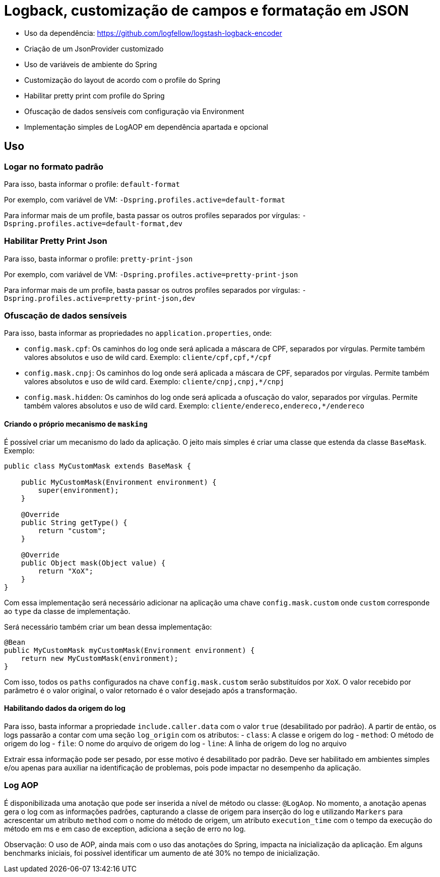 = Logback, customização de campos e formatação em JSON

- Uso da dependência: https://github.com/logfellow/logstash-logback-encoder
- Criação de um JsonProvider customizado
- Uso de variáveis de ambiente do Spring
- Customização do layout de acordo com o profile do Spring
- Habilitar pretty print com profile do Spring
- Ofuscação de dados sensíveis com configuração via Environment
- Implementação simples de LogAOP em dependência apartada e opcional

== Uso

=== Logar no formato padrão

Para isso, basta informar o profile: `default-format`

Por exemplo, com variável de VM: `-Dspring.profiles.active=default-format`

Para informar mais de um profile, basta passar os outros profiles separados por vírgulas: `-Dspring.profiles.active=default-format,dev`

=== Habilitar Pretty Print Json

Para isso, basta informar o profile: `pretty-print-json`

Por exemplo, com variável de VM: `-Dspring.profiles.active=pretty-print-json`

Para informar mais de um profile, basta passar os outros profiles separados por vírgulas: `-Dspring.profiles.active=pretty-print-json,dev`

=== Ofuscação de dados sensíveis

Para isso, basta informar as propriedades no `application.properties`, onde:

- `config.mask.cpf`: Os caminhos do log onde será aplicada a máscara de CPF, separados por vírgulas. Permite também valores absolutos e uso de wild card. Exemplo: `cliente/cpf,cpf,*/cpf`
- `config.mask.cnpj`: Os caminhos do log onde será aplicada a máscara de CPF, separados por vírgulas. Permite também valores absolutos e uso de wild card. Exemplo: `cliente/cnpj,cnpj,*/cnpj`
- `config.mask.hidden`: Os caminhos do log onde será aplicada a ofuscação do valor, separados por vírgulas. Permite também valores absolutos e uso de wild card. Exemplo: `cliente/endereco,endereco,*/endereco`

==== Criando o próprio mecanismo de `masking`

É possível criar um mecanismo do lado da aplicação. O jeito mais simples é criar uma classe que estenda da classe `BaseMask`. Exemplo:

[source,java]
----
public class MyCustomMask extends BaseMask {

    public MyCustomMask(Environment environment) {
        super(environment);
    }

    @Override
    public String getType() {
        return "custom";
    }

    @Override
    public Object mask(Object value) {
        return "XoX";
    }
}
----

Com essa implementação será necessário adicionar na aplicação uma chave `config.mask.custom` onde `custom` corresponde ao `type` da classe de implementação.

Será necessário também criar um bean dessa implementação:

[source,java]
----
@Bean
public MyCustomMask myCustomMask(Environment environment) {
    return new MyCustomMask(environment);
}
----

Com isso, todos os `paths` configurados na chave `config.mask.custom` serão substituídos por `XoX`. O valor recebido por parâmetro é o valor original, o valor retornado é o valor desejado após a transformação.

==== Habilitando dados da origem do log

Para isso, basta informar a propriedade `include.caller.data` com o valor `true` (desabilitado por padrão). A partir de então, os logs passarão a contar com uma seção `log_origin` com os atributos:
- `class`: A classe e origem do log
- `method`: O método de origem do log
- `file`: O nome do arquivo de origem do log
- `line`: A linha de origem do log no arquivo

Extrair essa informação pode ser pesado, por esse motivo é desabilitado por padrão. Deve ser habilitado em ambientes simples e/ou apenas para auxiliar na identificação de problemas, pois pode impactar no desempenho da aplicação.

=== Log AOP

É disponibilizada uma anotação que pode ser inserida a nível de método ou classe: `@LogAop`.
No momento, a anotação apenas gera o log com as informações padrões, capturando a classe de origem para inserção do log e utilizando `Markers` para acrescentar um atributo `method` com o nome do método de origem, um atributo `execution_time` com o tempo da execução do método em ms e em caso de exception, adiciona a seção de erro no log.

Observação: O uso de AOP, ainda mais com o uso das anotações do Spring, impacta na inicialização da aplicação. Em alguns benchmarks iniciais, foi possível identificar um aumento de até 30% no tempo de inicialização.